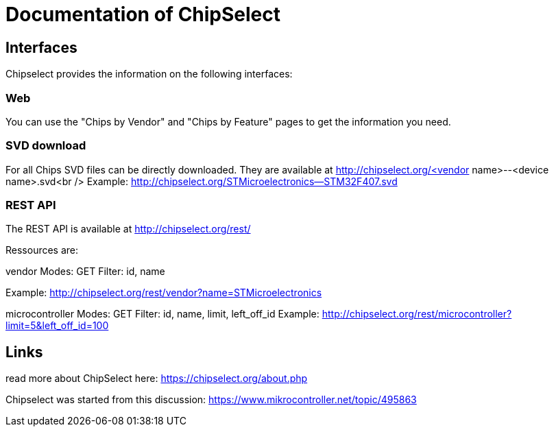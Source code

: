 = Documentation of ChipSelect

== Interfaces
Chipselect provides the information on the following interfaces:

=== Web
You can use the "Chips by Vendor" and "Chips by Feature" pages to get the information you need.

=== SVD download
For all Chips SVD files can be directly downloaded. They are available at http://chipselect.org/<vendor name>--<device name>.svd<br />
Example: http://chipselect.org/STMicroelectronics--STM32F407.svd

=== REST API
The REST API is available at http://chipselect.org/rest/

Ressources are:

vendor
Modes: GET
Filter: id, name

Example: http://chipselect.org/rest/vendor?name=STMicroelectronics


microcontroller
Modes: GET
Filter: id, name, limit, left_off_id
Example: http://chipselect.org/rest/microcontroller?limit=5&left_off_id=100


== Links
read more about ChipSelect here: https://chipselect.org/about.php

Chipselect was started from this discussion:
https://www.mikrocontroller.net/topic/495863


